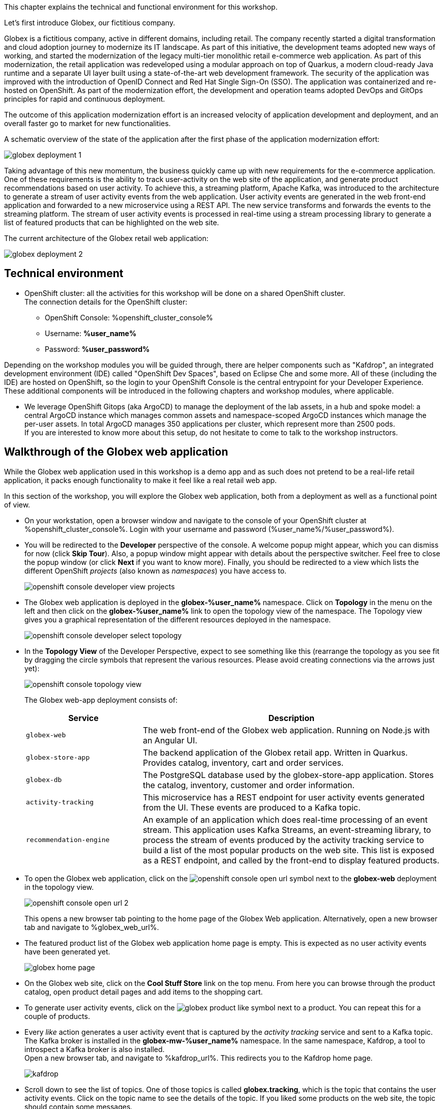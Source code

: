 :icons: font

This chapter explains the technical and functional environment for this workshop. 

Let's first introduce Globex, our fictitious company.

Globex is a fictitious company, active in different domains, including retail. The company recently started a digital transformation and cloud adoption journey to modernize its IT landscape. 
As part of this initiative, the development teams adopted new ways of working, and started the modernization of the legacy multi-tier monolithic retail e-commerce web application.
As part of this modernization, the retail application was redeveloped using a modular approach on top of Quarkus, a modern cloud-ready Java runtime and a separate UI layer built using a state-of-the-art web development framework.
The security of the application was improved with the introduction of OpenID Connect and Red Hat Single Sign-On (SSO).
The application was containerized and re-hosted on OpenShift.
As part of the modernization effort, the development and operation teams adopted DevOps and GitOps principles for rapid and continuous deployment.

The outcome of this application modernization effort is an increased velocity of application development and deployment, and an overall faster go to market for new functionalities.

A schematic overview of the state of the application after the first phase of the application modernization effort:

image::images/globex-deployment-1.png[]

Taking advantage of this new momentum, the business quickly came up with new requirements for the e-commerce application. 
One of these requirements is the ability to track user-activity on the web site of the application, and generate product recommendations based on user activity.
To achieve this, a streaming platform, Apache Kafka, was introduced to the architecture to generate a stream of user activity events from the web application.
User activity events are generated in the web front-end application and forwarded to a new microservice using a REST API. The new service transforms and forwards the events to the streaming platform.
The stream of user activity events is processed in real-time using a stream processing library to generate a list of featured products that can be highlighted on the web site.

The current architecture of the Globex retail web application:

image::images/globex-deployment-2.png[]

== Technical environment

* OpenShift cluster: all the activities for this workshop will be done on a shared OpenShift cluster. +
The connection details for the OpenShift cluster:
** OpenShift Console: %openshift_cluster_console%
** Username: *%user_name%*
** Password: *%user_password%*


Depending on the workshop modules you will be guided through, there are helper components such as "Kafdrop", an integrated development environment (IDE) called "OpenShift Dev Spaces", based on Eclipse Che and some more.
All of these (including the IDE) are hosted on OpenShift, so the login to your OpenShift Console is the central entrypoint for your Developer Experience. +
These additional components will be introduced in the following chapters and workshop modules, where applicable.


* We leverage OpenShift Gitops (aka ArgoCD) to manage the deployment of the lab assets, in a hub and spoke model: a central ArgoCD instance which manages common assets and namespace-scoped ArgoCD instances which manage the per-user assets. In total ArgoCD manages 350 applications per cluster, which represent more than 2500 pods. +
If you are interested to know more about this setup, do not hesitate to come to talk to the workshop instructors.


== Walkthrough of the Globex web application

While the Globex web application used in this workshop is a demo app and as such does not pretend to be a real-life retail application, it packs enough functionality to make it feel like a real retail web app.

In this section of the workshop, you will explore the Globex web application, both from a deployment as well as a functional point of view.

* On your workstation, open a browser window and navigate to the console of your OpenShift cluster at %openshift_cluster_console%. Login with your username and password (%user_name%/%user_password%).
* You will be redirected to the *Developer* perspective of the console. A welcome popup might appear, which you can dismiss for now (click *Skip Tour*). Also, a popup window might appear with details about the perspective switcher. Feel free to close the popup window (or click *Next* if you want to know more).
Finally, you should be redirected to a view which lists the different OpenShift _projects_ (also known as _namespaces_) you have access to.
+
image::images/openshift-console-developer-view-projects.png[]
* The Globex web application is deployed in the *globex-%user_name%* namespace. Click on *Topology* in the menu on the left and then click on the *globex-%user_name%* link to open the topology view of the namespace. The Topology view gives you a graphical representation of the different resources deployed in the namespace.
+
image::images/openshift-console-developer-select-topology.png[]
* In the *Topology View* of the Developer Perspective, expect to see something like this (rearrange the topology as you see fit by dragging the circle symbols that represent the various resources. Please avoid creating connections via the arrows just yet):
+
image::images/openshift-console-topology-view.png[]
+
The Globex web-app deployment consists of:
+
[cols="28m,~"]
[frame=all, grid=all]
|===
|*Service* | *Description*

| globex-web
| The web front-end of the Globex web application. Running on Node.js with an Angular UI.

| globex-store-app
| The backend application of the Globex retail app. Written in Quarkus. Provides catalog, inventory, cart and order services. 

| globex-db
| The PostgreSQL database used by the globex-store-app application. Stores the catalog, inventory, customer and order information.

| activity-tracking 
| This microservice has a REST endpoint for user activity events generated from the UI. These events are produced to a Kafka topic.

| recommendation-engine
| An example of an application which does real-time processing of an event stream. This application uses Kafka Streams, an event-streaming library, to process the stream of events produced by the activity tracking service to build a list of the most popular products on the web site. This list is exposed as a REST endpoint, and called by the front-end to display featured products.

|===

* To open the Globex web application, click on the image:images/openshift-console-open-url.png[] symbol next to the *globex-web* deployment in the topology view.
+
image::images/openshift-console-open-url-2.png[]
+
This opens a new browser tab pointing to the home page of the Globex Web application. Alternatively, open a new browser tab and navigate to %globex_web_url%.

* The featured product list of the Globex web application home page is empty. This is expected as no user activity events have been generated yet.
+
image::images/globex-home-page.png[]

* On the Globex web site, click on the *Cool Stuff Store* link on the top menu. From here you can browse through the product catalog, open product detail pages and add items to the shopping cart.

* To generate user activity events, click on the image:images/globex-product-like.png[] symbol next to a product. You can repeat this for a couple of products.

* Every _like_ action generates a user activity event that is captured by the _activity tracking_ service and sent to a Kafka topic. +
The Kafka broker is installed in the *globex-mw-%user_name%* namespace. In the same namespace, Kafdrop, a tool to introspect a Kafka broker is also installed. +
Open a new browser tab, and navigate to %kafdrop_url%. This redirects you to the Kafdrop home page.
+
image::images/kafdrop.png[]

* Scroll down to see the list of topics. One of those topics is called *globex.tracking*, which is the topic that contains the user activity events. Click on the topic name to see the details of the topic. If you liked some products on the web site, the topic should contain some messages.
+
image::images/kafdrop-globex-tracking.png[]

* Click on the link representing the only partition of the topic to see the contents of the partition.
+
image::images/kafdrop-globex-tracking-partition.png[]
+
This opens a view to the individual messages in the topic. In this case, the body of each message consists of a JSON structure of a user activity event from the Globex web application.
+
Note: Messages are listed in a collapsed format. Clicking on the small chevron to the left of the message expands the message content.
+
image::images/kafdrop-expand-message.png[]
+
image::images/kafdrop-globex-tracking-message.png[]

* If you go back to the list of topics in the Kafdrop UI (using the browser back button or clicking on the Kafdrop header) image:images/kafdrop-header-back.png[] , you will notice a number of topics of topics starting with *globex.recommendation*. Those are the topics created by the _recommendation engine_ application, which calculates a list of the most popular products based on the user activity stream. +
The *globex.recommendation-product-score-aggregated-changelog* topic contains messages containing the list of most popular products, where the latest message has the current list.
+
image::images/kafdrop-globex-tracking-recommendation.png[]

* In your browser window, go to the tab pointing to the Globex web application. Navigate to the home page. You should see some items in the list of featured products, corresponding to the list of products you liked.
+
image::images/globex-home-page-featured.png[]

* To demonstrate that the list of featured products is calculated in real-time, you can simulate a number of user activities using a simulator deployed next to the Globex web application. +
To use the simulator, go the the browser tab pointing to the web console of the OpenShift cluster, navigate to the Topology view of the *globex-%user_name%* namespace, and click the image:images/openshift-console-open-url.png[] symbol next to the *activity-tracking-simulator* deployment (it will most likely be abbreviated as shown in the screenshot, hovering over the name will expand it).
+
image::images/openshift-console-open-url-3.png[]

* This opens a Swagger UI page showing the REST API of the simulator.
+
image::images/swagger-ui-activity-tracking-simulator.png[]

* Click on the *POST* link, and then on the *Try it out* link on the right. + 
+
image::images/swagger-ui-activity-tracking-simulator-post-try.png[]
If you want, you change the number of user activities that will be generated (the default is 100). Click *Execute* to execute the REST call to the simulator.
+
image::images/swagger-ui-activity-tracking-simulator-2.png[]

* In your browser window, navigate to the tab with the Kafdrop UI, and notice how messages are produced in the *globex.tracking* topic. After a couple of seconds you should also see new messages in the *globex.recommendation-product-score-aggregated-changelog* topic, reflecting the newly calculated list of featured products. +
Go the browser tab with the Globex we UI, refresh the home page, and notice how the list of featured products has changed, as it is being continuously recalculated.

* This concludes the walkthrough of the Globex web application for now. The application provides more features, which you will discover while going through some of the modules of this workshop.